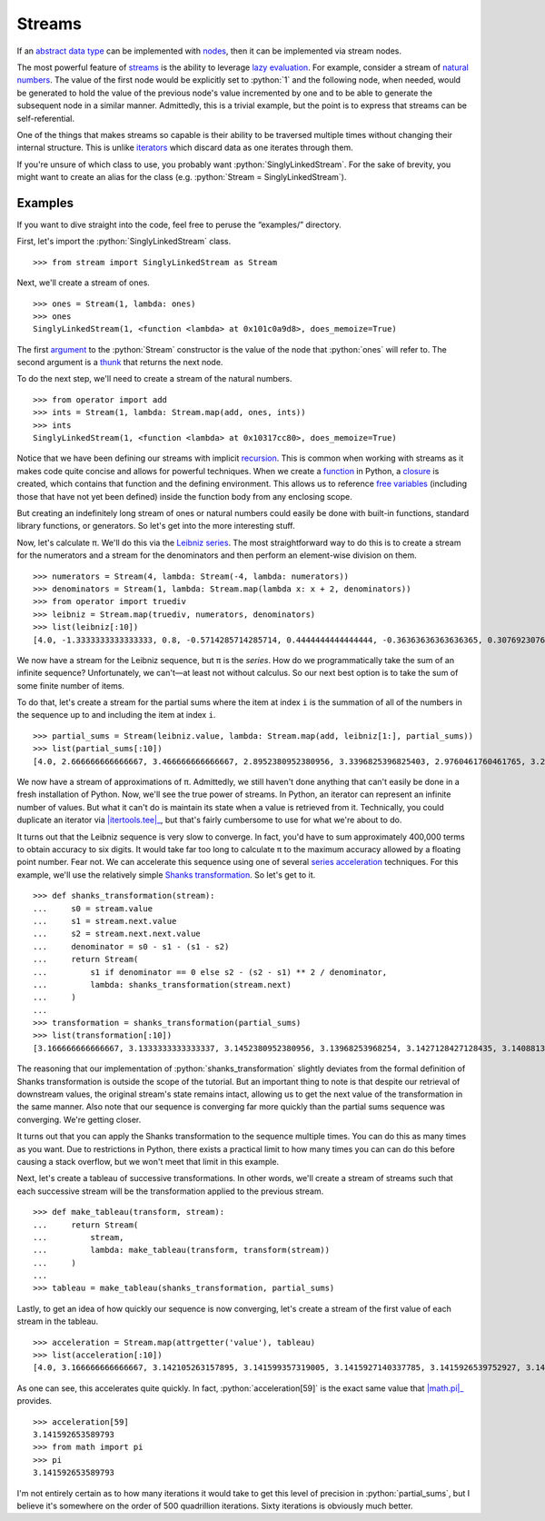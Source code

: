 =======
Streams
=======

.. role:: python(code)
   :language: python

If an `abstract data type`_ can be implemented with nodes_, then it can be
implemented via stream nodes.

The most powerful feature of streams_ is the ability to leverage `lazy
evaluation`_. For example, consider a stream of `natural numbers`_. The value
of the first node would be explicitly set to :python:`1` and the following
node, when needed, would be generated to hold the value of the previous node's
value incremented by one and to be able to generate the subsequent node in a
similar manner. Admittedly, this is a trivial example, but the point is to
express that streams can be self-referential.

One of the things that makes streams so capable is their ability to be
traversed multiple times without changing their internal structure. This is
unlike iterators_ which discard data as one iterates through them.

If you're unsure of which class to use, you probably want
:python:`SinglyLinkedStream`. For the sake of brevity, you might want to create
an alias for the class (e.g. :python:`Stream = SinglyLinkedStream`).

Examples
========

If you want to dive straight into the code, feel free to peruse the
“examples/” directory.

First, let's import the :python:`SinglyLinkedStream` class.

::

    >>> from stream import SinglyLinkedStream as Stream

Next, we'll create a stream of ones.

::

    >>> ones = Stream(1, lambda: ones)
    >>> ones
    SinglyLinkedStream(1, <function <lambda> at 0x101c0a9d8>, does_memoize=True)

The first argument_ to the :python:`Stream` constructor is the value of the
node that :python:`ones` will refer to. The second argument is a thunk_ that
returns the next node.

To do the next step, we'll need to create a stream of the natural numbers.

::

   >>> from operator import add
   >>> ints = Stream(1, lambda: Stream.map(add, ones, ints))
   >>> ints
   SinglyLinkedStream(1, <function <lambda> at 0x10317cc80>, does_memoize=True)

Notice that we have been defining our streams with implicit recursion_. This is
common when working with streams as it makes code quite concise and allows for
powerful techniques. When we create a function_ in Python, a closure_ is
created, which contains that function and the defining environment. This allows
us to reference `free variables`_ (including those that have not yet been
defined) inside the function body from any enclosing scope.

But creating an indefinitely long stream of ones or natural numbers could
easily be done with built-in functions, standard library functions, or
generators. So let's get into the more interesting stuff.

Now, let's calculate π. We'll do this via the `Leibniz series`_. The most
straightforward way to do this is to create a stream for the numerators and a
stream for the denominators and then perform an element-wise division on them.

::

    >>> numerators = Stream(4, lambda: Stream(-4, lambda: numerators))
    >>> denominators = Stream(1, lambda: Stream.map(lambda x: x + 2, denominators))
    >>> from operator import truediv
    >>> leibniz = Stream.map(truediv, numerators, denominators)
    >>> list(leibniz[:10])
    [4.0, -1.3333333333333333, 0.8, -0.5714285714285714, 0.4444444444444444, -0.36363636363636365, 0.3076923076923077, -0.26666666666666666, 0.23529411764705882, -0.21052631578947367]

We now have a stream for the Leibniz sequence, but π is the *series*. How do we
programmatically take the sum of an infinite sequence? Unfortunately, we
can't—at least not without calculus. So our next best option is to take the sum
of some finite number of items.

To do that, let's create a stream for the partial sums where the item at index
``i`` is the summation of all of the numbers in the sequence up to and
including the item at index ``i``.

::

    >>> partial_sums = Stream(leibniz.value, lambda: Stream.map(add, leibniz[1:], partial_sums))
    >>> list(partial_sums[:10])
    [4.0, 2.666666666666667, 3.466666666666667, 2.8952380952380956, 3.3396825396825403, 2.9760461760461765, 3.2837384837384844, 3.017071817071818, 3.2523659347188767, 3.0418396189294032]

We now have a stream of approximations of π. Admittedly, we still haven't done
anything that can't easily be done in a fresh installation of Python. Now,
we'll see the true power of streams. In Python, an iterator can represent an
infinite number of values. But what it can't do is maintain its state when a
value is retrieved from it. Technically, you could duplicate an iterator via
|itertools.tee|_, but that's fairly cumbersome to use for what we're about to
do.

It turns out that the Leibniz sequence is very slow to converge. In fact, you'd
have to sum approximately 400,000 terms to obtain accuracy to six digits. It
would take far too long to calculate π to the maximum accuracy allowed by a
floating point number. Fear not. We can accelerate this sequence using one of
several `series acceleration`_ techniques. For this example, we'll use the
relatively simple `Shanks transformation`_. So let's get to it.

::

    >>> def shanks_transformation(stream):
    ...     s0 = stream.value
    ...     s1 = stream.next.value
    ...     s2 = stream.next.next.value
    ...     denominator = s0 - s1 - (s1 - s2)
    ...     return Stream(
    ...         s1 if denominator == 0 else s2 - (s2 - s1) ** 2 / denominator,
    ...         lambda: shanks_transformation(stream.next)
    ...     )
    ...
    >>> transformation = shanks_transformation(partial_sums)
    >>> list(transformation[:10])
    [3.166666666666667, 3.1333333333333337, 3.1452380952380956, 3.13968253968254, 3.1427128427128435, 3.1408813408813416, 3.142071817071818, 3.1412548236077655, 3.1418396189294033, 3.141406718496503]

The reasoning that our implementation of :python:`shanks_transformation`
slightly deviates from the formal definition of Shanks transformation is
outside the scope of the tutorial. But an important thing to note is that
despite our retrieval of downstream values, the original stream's state remains
intact, allowing us to get the next value of the transformation in the same
manner. Also note that our sequence is converging far more quickly than the
partial sums sequence was converging. We're getting closer.

It turns out that you can apply the Shanks transformation to the sequence
multiple times. You can do this as many times as you want. Due to restrictions
in Python, there exists a practical limit to how many times you can can do this
before causing a stack overflow, but we won't meet that limit in this example.

Next, let's create a tableau of successive transformations. In other words,
we'll create a stream of streams such that each successive stream will be the
transformation applied to the previous stream.

::

    >>> def make_tableau(transform, stream):
    ...     return Stream(
    ...         stream,
    ...         lambda: make_tableau(transform, transform(stream))
    ...     )
    ...
    >>> tableau = make_tableau(shanks_transformation, partial_sums)

Lastly, to get an idea of how quickly our sequence is now converging, let's
create a stream of the first value of each stream in the tableau.

::

    >>> acceleration = Stream.map(attrgetter('value'), tableau)
    >>> list(acceleration[:10])
    [4.0, 3.166666666666667, 3.142105263157895, 3.141599357319005, 3.1415927140337785, 3.1415926539752927, 3.1415926535911765, 3.141592653589778, 3.1415926535897953, 3.141592653589795]

As one can see, this accelerates quite quickly. In fact,
:python:`acceleration[59]` is the exact same value that |math.pi|_ provides.

::

    >>> acceleration[59]
    3.141592653589793
    >>> from math import pi
    >>> pi
    3.141592653589793

I'm not entirely certain as to how many iterations it would take to get this
level of precision in :python:`partial_sums`, but I believe it's somewhere on
the order of 500 quadrillion iterations. Sixty iterations is obviously much
better.

.. _abstract data type: https://en.wikipedia.org/wiki/Abstract_data_type
.. _argument: https://en.wikipedia.org/wiki/Parameter_(computer_programming)
.. _closure: https://en.wikipedia.org/wiki/Closure_(computer_programming)
.. _free variables: https://en.wikipedia.org/wiki/Variable_(computer_science)
.. _function: https://en.wikipedia.org/wiki/Subroutine
.. _iterators: https://docs.python.org/3/glossary.html#term-iterator
.. |itertools.tee| replace:: :python:`itertools.tee`
.. _itertools.tee: https://docs.python.org/3/library/itertools.html#itertools.tee
.. _lazy evaluation: https://en.wikipedia.org/wiki/Lazy_evaluation
.. _Leibniz series: https://en.wikipedia.org/wiki/Leibniz_formula_for_%CF%80
.. |math.pi| replace:: :python:`math.pi`
.. _math.pi: https://docs.python.org/3/library/math.html#math.pi
.. _natural numbers: https://en.wikipedia.org/wiki/Natural_number
.. _nodes: https://en.wikipedia.org/wiki/Node_(computer_science)
.. _recursion: https://en.wikipedia.org/wiki/Recursion_(computer_science)
.. _series acceleration: https://en.wikipedia.org/wiki/Series_acceleration
.. _Shanks transformation: https://en.wikipedia.org/wiki/Shanks_transformation
.. _streams: https://en.wikipedia.org/wiki/Stream_(computer_science)
.. |sys.stdout| replace:: :python:`sys.stdout``
.. _thunk: https://en.wikipedia.org/wiki/Thunk
